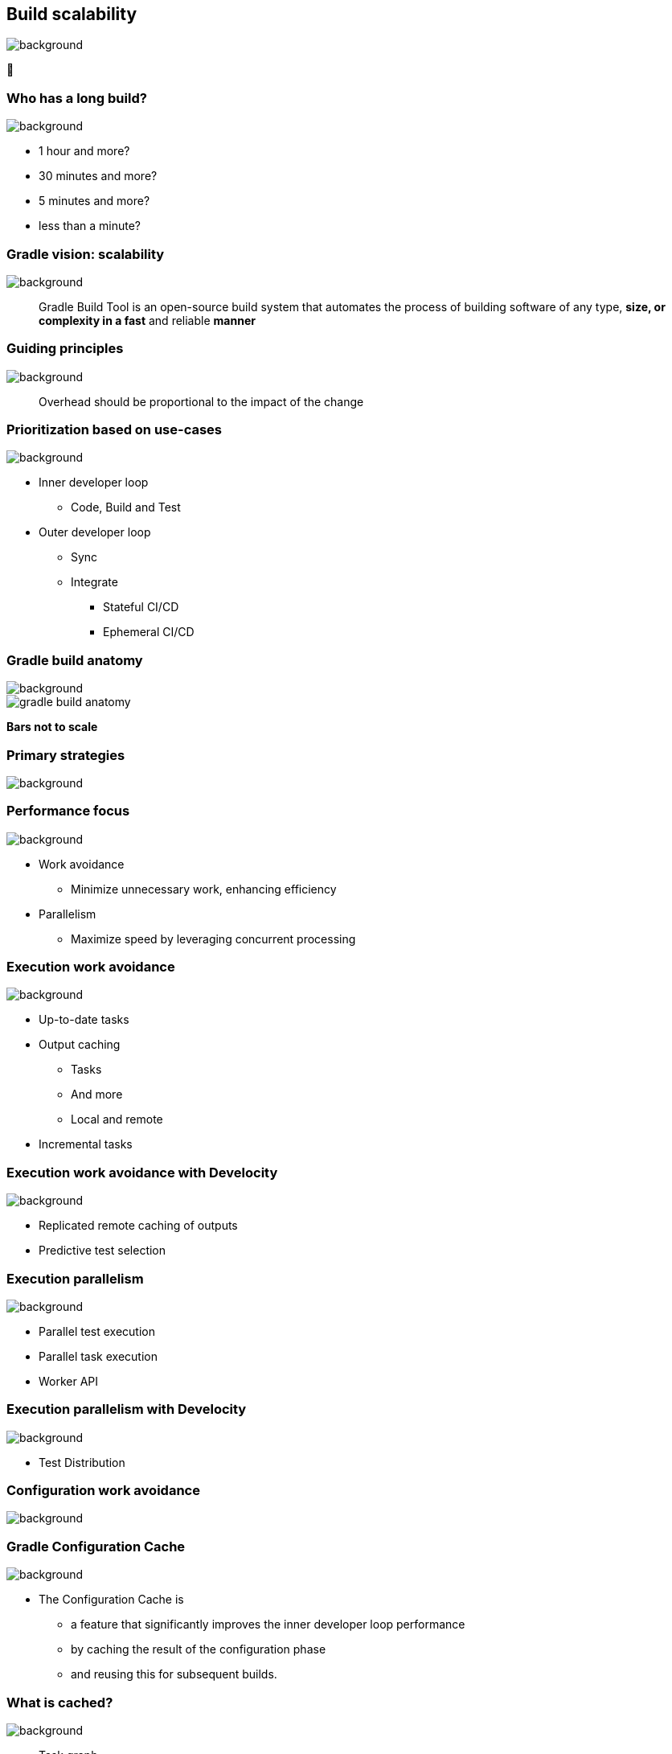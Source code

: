 [background-color="#02303a"]
== Build scalability
image::gradle/bg-7.png[background, size=cover]

&#x1F680;

=== Who has a long build?
image::gradle/bg-7.png[background, size=cover]

[%step]
* 1 hour and more?
* 30 minutes and more?
* 5 minutes and more?
* less than a minute?

=== Gradle vision: scalability
image::gradle/bg-7.png[background, size=cover]

[.center]
> Gradle Build Tool is an open-source build system
> that automates the process of building software of
> any type, *size, or complexity in a fast* and reliable *manner*

[background-color="#02303a"]
=== Guiding principles
image::gradle/bg-7.png[background, size=cover]

[%step]
> Overhead should be proportional to the impact of the change

=== Prioritization based on use-cases
image::gradle/bg-7.png[background, size=cover]

[%step]
* Inner developer loop
** Code, Build and Test
* Outer developer loop
** Sync
** Integrate
*** Stateful CI/CD
*** Ephemeral CI/CD

=== Gradle build anatomy
image::gradle/bg-7.png[background, size=cover]

image::gradle-build-anatomy.png[]

[.small.right.top-margin]
*Bars not to scale*

[background-color="#02303a"]
=== Primary strategies
image::gradle/bg-7.png[background, size=cover]

=== Performance focus
image::gradle/bg-7.png[background, size=cover]

[%step]
* Work avoidance
** Minimize unnecessary work, enhancing efficiency
* Parallelism
** Maximize speed by leveraging concurrent processing

=== Execution work avoidance
image::gradle/bg-7.png[background, size=cover]

* Up-to-date tasks
* Output caching
** Tasks
** And more
** Local and remote
* Incremental tasks

=== Execution work avoidance with Develocity
image::gradle/bg-7.png[background, size=cover]

* Replicated remote caching of outputs
* Predictive test selection

=== Execution parallelism
image::gradle/bg-7.png[background, size=cover]

* Parallel test execution
* Parallel task execution
* Worker API

=== Execution parallelism with Develocity
image::gradle/bg-7.png[background, size=cover]

* Test Distribution

[background-color="#02303a"]
=== Configuration work avoidance
image::gradle/bg-7.png[background, size=cover]

=== Gradle Configuration Cache
image::gradle/bg-7.png[background, size=cover]

* The Configuration Cache is
[%step]
** a feature that significantly improves the inner developer loop performance
** by caching the result of the configuration phase
** and reusing this for subsequent builds.

=== What is cached?
image::gradle/bg-7.png[background, size=cover]

[%step]
* Task graph
* Task inputs
* All the rest is discarded
** No `project` state anymore

=== Example of invalid input
image::gradle/bg-7.png[background, size=cover]

[source,kotlin]
----
abstract class SomeTask : DefaultTask() {

    @get:Input lateinit var sourceSet: SourceSet

    @TaskAction
    fun action() {
        val classpathFiles = sourceSet.compileClasspath.files
        // Do something with the files
    }
}
----

needs to become

[source,kotlin]
----
abstract class SomeTask : DefaultTask() {

    @get:InputFiles @get:Classpath
    abstract val classpath: ConfigurableFileCollection

    @TaskAction
    fun action() {
        val classpathFiles = classpath.files
        // Do something with the files
    }
}
----

configured with

[source,kotlin]
----
classpath.from(sourceSet.compileClasspath)
----

[background-color="#02303a"]
=== Demo
image::gradle/bg-7.png[background, size=cover]

[.notes]
****
* sooner
* intra project parallel
****

=== Additional benefits
image::gradle/bg-7.png[background, size=cover]

[%step]
* Better parallelism at execution
** Intra project task parallelism
* Reduced memory usage on CC hits
** No configuration state is created

=== Can you use it for your build?
image::gradle/bg-7.png[background, size=cover]

[%step]
* It depends on your build
** You may have to refactor custom build-logic
* Most popular plugins out there are already compatible
* You can selectively declare incompatible tasks +
[.small]`tasks.some { notCompatibleWithConfigurationCache("because") }`

* This is about applying best practices anyway

[.notes]
****
* The amount of required work will directly depend on the 3rd party plugins you use and the amount of custom build logic you have.
****

=== Configuration Cache Report
image::gradle/bg-7.png[background, size=cover]

image:cc-report.png[width=90%]

[.notes]
--
* Local report created on every invocation when CC is enabled
** Useful for adoption
** Lists violations with stack traces
** Can help determining extra inputs that may reduce CC hit rates
* Got nice over the recent releases
** Shows the build and clearly states which tasks were requested
** Shows the reason why CC miss happened
--


=== Configuration Cache Report
image::gradle/bg-7.png[background, size=cover]

[.medium]
Ergonomic stacktraces attached to problems

image:cc-report-problems.png[]

[.notes]
--
* Hinting at the most relevant user code
* Compact stack traces for problems
* When copying from the page the visual whitespace is preserved
--

=== Configuration Cache Report
image::gradle/bg-7.png[background, size=cover]

[.medium]
Summary of tasks marked as incompatible

image:cc-report-incompatible-tasks.png[]

=== Space Usage Analysis
image::gradle/bg-7.png[background, size=cover]

[%step]
* Useful if your cached state is too big
* External tool link:https://github.com/gradle/gcc2speedscope[gradle/gcc2speedscope]
* Helps identify "task state leaks"
* image:gcc2speedscope.png[width=80%]

=== What performance benefits?
image::gradle/bg-7.png[background, size=cover]

[%step]
* It depends on your build
* It's not only about avoiding the configuration phase
* All tasks will run in parallel, always
* Configuration model memory can be freed
* Small builds will mostly benefit from more parallelism
* Large builds will also benefit from avoided configuration

=== What performance benefits?
image::gradle/bg-7.png[background, size=cover]

[%step]
* For example: Square, on their *large* Android build
* Early adopters - link:https://developer.squareup.com/blog/5-400-hours-a-year-saving-developers-time-and-sanity-with-gradles/[Blog Post] - December 2022
* _decreased our local build times from 182 hours to 25 hours per week!_
* _Saving 5,400 hours a year with Gradle's Configuration Cache_
* _Recovering an estimated $1.1 million in lost productivity annually_

=== What about CC on CI?
image::gradle/bg-7.png[background, size=cover]

TODO Explain challenges

* Not officially supported
* Absolute paths
* Need to have build logic and dependencies as well

=== Improved Configuration Cache performance (in progress)
image::gradle/bg-7.png[background, size=cover]

TODO Rephrase

* Smaller cache entries / Faster load times (delivered in 8.10)
* More efficient storage (in-progress)
* Parallel store of cache entries (opt-in in 8.11)
* Parallel load of cache entries (enabled by default in 8.11)
* Improvements to cache hit rate
** Cache miss reason in Build Scan™ (delivered in 8.10)
* Configuration Cache for Android Studio Sync (in progress)


